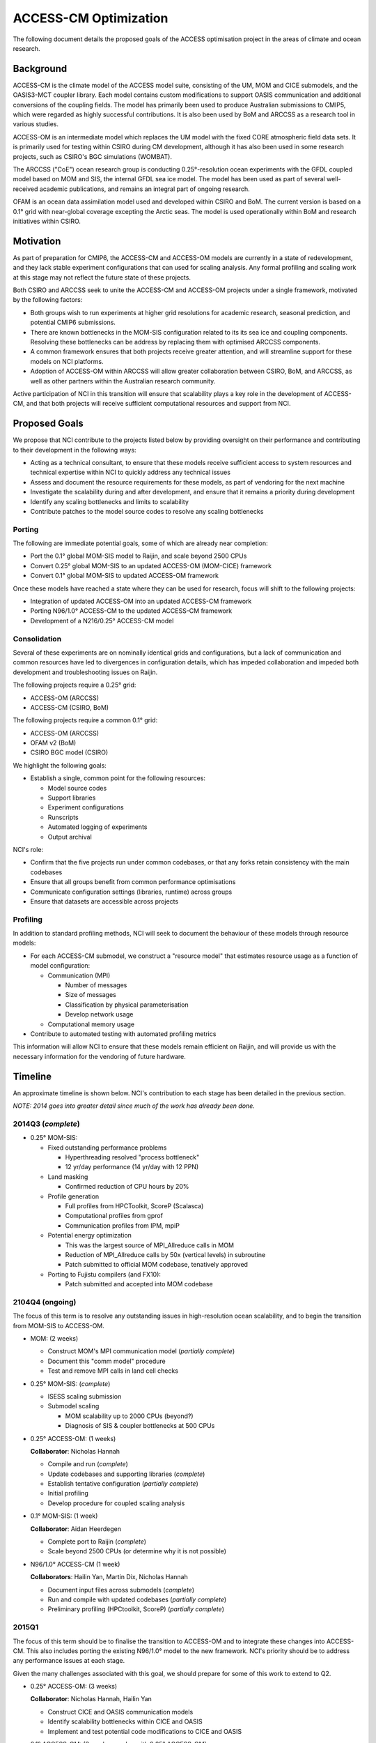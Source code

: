 ======================
ACCESS-CM Optimization
======================

The following document details the proposed goals of the ACCESS optimisation
project in the areas of climate and ocean research.


Background
==========

ACCESS-CM is the climate model of the ACCESS model suite, consisting of the UM,
MOM and CICE submodels, and the OASIS3-MCT coupler library.  Each model
contains custom modifications to support OASIS communication and additional
conversions of the coupling fields.  The model has primarily been used to
produce Australian submissions to CMIP5, which were regarded as highly
successful contributions.  It is also been used by BoM and ARCCSS as a research
tool in various studies.

ACCESS-OM is an intermediate model which replaces the UM model with the fixed
CORE atmospheric field data sets.  It is primarily used for testing within
CSIRO during CM development, although it has also been used in some research
projects, such as CSIRO's BGC simulations (WOMBAT).

The ARCCSS ("CoE") ocean research group is conducting 0.25°-resolution ocean
experiments with the GFDL coupled model based on MOM and SIS, the internal GFDL
sea ice model.  The model has been used as part of several well-received
academic publications, and remains an integral part of ongoing research.

OFAM is an ocean data assimilation model used and developed within CSIRO and
BoM.  The current version is based on a 0.1° grid with near-global coverage
excepting the Arctic seas.  The model is used operationally within BoM and
research initiatives within CSIRO.


Motivation
==========

As part of preparation for CMIP6, the ACCESS-CM and ACCESS-OM models are
currently in a state of redevelopment, and they lack stable experiment
configurations that can used for scaling analysis.  Any formal profiling and
scaling work at this stage may not reflect the future state of these projects.

Both CSIRO and ARCCSS seek to unite the ACCESS-CM and ACCESS-OM projects under
a single framework, motivated by the following factors:

* Both groups wish to run experiments at higher grid resolutions for academic
  research, seasonal prediction, and potential CMIP6 submissions.

* There are known bottlenecks in the MOM-SIS configuration related to its its
  sea ice and coupling components.  Resolving these bottlenecks can be address
  by replacing them with optimised ARCCSS components.

* A common framework ensures that both projects receive greater attention, and
  will streamline support for these models on NCI platforms.

* Adoption of ACCESS-OM within ARCCSS will allow greater collaboration between
  CSIRO, BoM, and ARCCSS, as well as other partners within the Australian
  research community.

Active participation of NCI in this transition will ensure that scalability
plays a key role in the development of ACCESS-CM, and that both projects will
receive sufficient computational resources and support from NCI.


Proposed Goals
==============

We propose that NCI contribute to the projects listed below by providing
oversight on their performance and contributing to their development in the
following ways:

* Acting as a technical consultant, to ensure that these models receive
  sufficient access to system resources and technical expertise within NCI to
  quickly address any technical issues

* Assess and document the resource requirements for these models, as part of
  vendoring for the next machine

* Investigate the scalability during and after development, and ensure that it
  remains a priority during development

* Identify any scaling bottlenecks and limits to scalability

* Contribute patches to the model source codes to resolve any scaling
  bottlenecks


Porting
-------

The following are immediate potential goals, some of which are already near
completion:

* Port the 0.1° global MOM-SIS model to Raijin, and scale beyond 2500 CPUs

* Convert 0.25° global MOM-SIS to an updated ACCESS-OM (MOM-CICE) framework

* Convert 0.1° global MOM-SIS to updated ACCESS-OM framework

Once these models have reached a state where they can be used for research,
focus will shift to the following projects:

* Integration of updated ACCESS-OM into an updated ACCESS-CM framework

* Porting N96/1.0° ACCESS-CM to the updated ACCESS-CM framework

* Development of a N216/0.25° ACCESS-CM model


Consolidation
-------------

Several of these experiments are on nominally identical grids and
configurations, but a lack of communication and common resources have led to
divergences in configuration details, which has impeded collaboration and
impeded both development and troubleshooting issues on Raijin.

The following projects require a 0.25° grid:

* ACCESS-OM (ARCCSS)

* ACCESS-CM (CSIRO, BoM)

The following projects require a common 0.1° grid:

* ACCESS-OM (ARCCSS)

* OFAM v2 (BoM)

* CSIRO BGC model (CSIRO)

We highlight the following goals:

* Establish a single, common point for the following resources:

  - Model source codes

  - Support libraries

  - Experiment configurations

  - Runscripts

  - Automated logging of experiments

  - Output archival

NCI's role:

* Confirm that the five projects run under common codebases, or that any forks
  retain consistency with the main codebases

* Ensure that all groups benefit from common performance optimisations

* Communicate configuration settings (libraries, runtime) across groups

* Ensure that datasets are accessible across projects


Profiling
---------

In addition to standard profiling methods, NCI will seek to document the
behaviour of these models through resource models:

* For each ACCESS-CM submodel, we construct a "resource model" that estimates
  resource usage as a function of model configuration:

  * Communication (MPI)

    - Number of messages

    - Size of messages

    - Classification by physical parameterisation

    - Develop network usage

  * Computational memory usage

* Contribute to automated testing with automated profiling metrics

This information will allow NCI to ensure that these models remain efficient on
Raijin, and will provide us with the necessary information for the vendoring of
future hardware.


.. raw:: pdf

    PageBreak


Timeline
========

An approximate timeline is shown below.  NCI's contribution to each stage has
been detailed in the previous section.

*NOTE: 2014 goes into greater detail since much of the work has already been
done.*


2014Q3 (*complete*)
-------------------

- 0.25° MOM-SIS:

  - Fixed outstanding performance problems

    - Hyperthreading resolved "process bottleneck"

    - 12 yr/day performance (14 yr/day with 12 PPN)

  - Land masking

    - Confirmed reduction of CPU hours by 20%

  - Profile generation

    - Full profiles from HPCToolkit, ScoreP (Scalasca)

    - Computational profiles from gprof

    - Communication profiles from IPM, mpiP

  - Potential energy optimization

    - This was the largest source of MPI_Allreduce calls in MOM

    - Reduction of MPI_Allreduce calls by 50x (vertical levels) in subroutine

    - Patch submitted to official MOM codebase, tenatively approved

  - Porting to Fujistu compilers (and FX10):

    - Patch submitted and accepted into MOM codebase


2104Q4 (ongoing)
----------------

The focus of this term is to resolve any outstanding issues in high-resolution
ocean scalability, and to begin the transition from MOM-SIS to ACCESS-OM.

- MOM: (2 weeks)

  - Construct MOM's MPI communication model (*partially complete*)

  - Document this "comm model" procedure

  - Test and remove MPI calls in land cell checks

- 0.25° MOM-SIS: (*complete*)

  - ISESS scaling submission

  - Submodel scaling

    - MOM scalability up to 2000 CPUs (beyond?)

    - Diagnosis of SIS & coupler bottlenecks at 500 CPUs

- 0.25° ACCESS-OM: (1 weeks)

  **Collaborator**: Nicholas Hannah

  - Compile and run (*complete*)

  - Update codebases and supporting libraries (*complete*)

  - Establish tentative configuration (*partially complete*)

  - Initial profiling

  - Develop procedure for coupled scaling analysis

- 0.1° MOM-SIS: (1 week)

  **Collaborator**: Aidan Heerdegen

  - Complete port to Raijin (*complete*)

  - Scale beyond 2500 CPUs
    (or determine why it is not possible)

- N96/1.0° ACCESS-CM (1 week)

  **Collaborators**: Hailin Yan, Martin Dix, Nicholas Hannah

  - Document input files across submodels (*complete*)

  - Run and compile with updated codebases (*partially complete*)

  - Preliminary profiling (HPCtoolkit, ScoreP) (*partially complete*)


2015Q1
------

The focus of this term should be to finalise the transition to ACCESS-OM and to
integrate these changes into ACCESS-CM.  This also includes porting the
existing N96/1.0° model to the new framework.  NCI's priority should be to
address any performance issues at each stage.

Given the many challenges associated with this goal, we should prepare for some
of this work to extend to Q2.

- 0.25° ACCESS-OM: (3 weeks)

  **Collaborator**: Nicholas Hannah, Hailin Yan

  - Construct CICE and OASIS communication models

  - Identify scalability bottlenecks within CICE and OASIS

  - Implement and test potential code modifications to CICE and OASIS

- 0.1° ACCESS-OM: (3 weeks, overlap with 0.25° ACCESS-OM)

  **Collaborators**: Nicholas Hannah, Aidan Heerdegen

  - Port 0.1° MOM-SIS to ACCESS-OM

  - Profile and compare to 0.25° configuration

- N96/1.0° ACCESS-CM: (4 weeks)

  **Collaborators**: Hailin Yan, Martin Dix, Nicholas Hannah

  - Update UM to 9.1+

  - Implement IO server (for N216/0.25°)

  - Assess any changes to scaling and profiling results

- MOM: (2 weeks; optional)

  - Optimise Allreduce operations in time-mean IO writes

    - Currently one per timestep, change to one per write

  - Organise a "MOM user's group" meeting to prepare for Q2 collaborations


2015Q2
------

The focus of this term is to communicate our work to external projects in BoM
and CSIRO, namely OFAM and CSIRO's BGC model.

- Port OFAM to 0.1° global grid (2 weeks)

  **Collaborators**: Justin Freeman, Russ Fiedler

  - Develop a common 0.1° grid for OFAM and ACCESS-OM

  - Confirm scalability of output results

  - Investigate any potential IO issues unique to OFAM

- 0.1° ACCESS BGC: (2 weeks)

  **Collaborators**: Richard Matear, Matt Chamberlain, Russ Fiedler

  - Implement CSIRO's BGC into either OFAM or ACCESS-OM 0.1° model

  - Confirm configuration and scalability of results

- 0.1° ACCESS-OM: (2 weeks; optional)

  - Placeholder for any ongoing 0.1° ACCESS-OM issues

- N96/0.25° ACCESS-CM (3 weeks)

  - Port existing 0.25° ACCESS-OM work into a working ACCESS-CM with
    low-resolution atmosphere

  - Initial scalability tests

- 3+ weeks available to resolve outstanding or unexpected issues

  - Optionally, investigate a N216/1.0° ACCESS-CM configuration


2015H2
------

Without specifying detail, the focus of this period should be on an
implementation and scaling of a high-resolution atmosphere with a
high-resolution ocean

- N216/0.25° ACCESS-CM development

- Resolve any outstanding issues from previous periods


2016H1
------

This period should focus on adopting new technologies and preparing for
machines beyond Raijin

- MOM:

  - Xeon Phi scaling tests

  - MOM6 initial testing

  - Scalability tests on off-site FX10 and post-FX10 platforms
